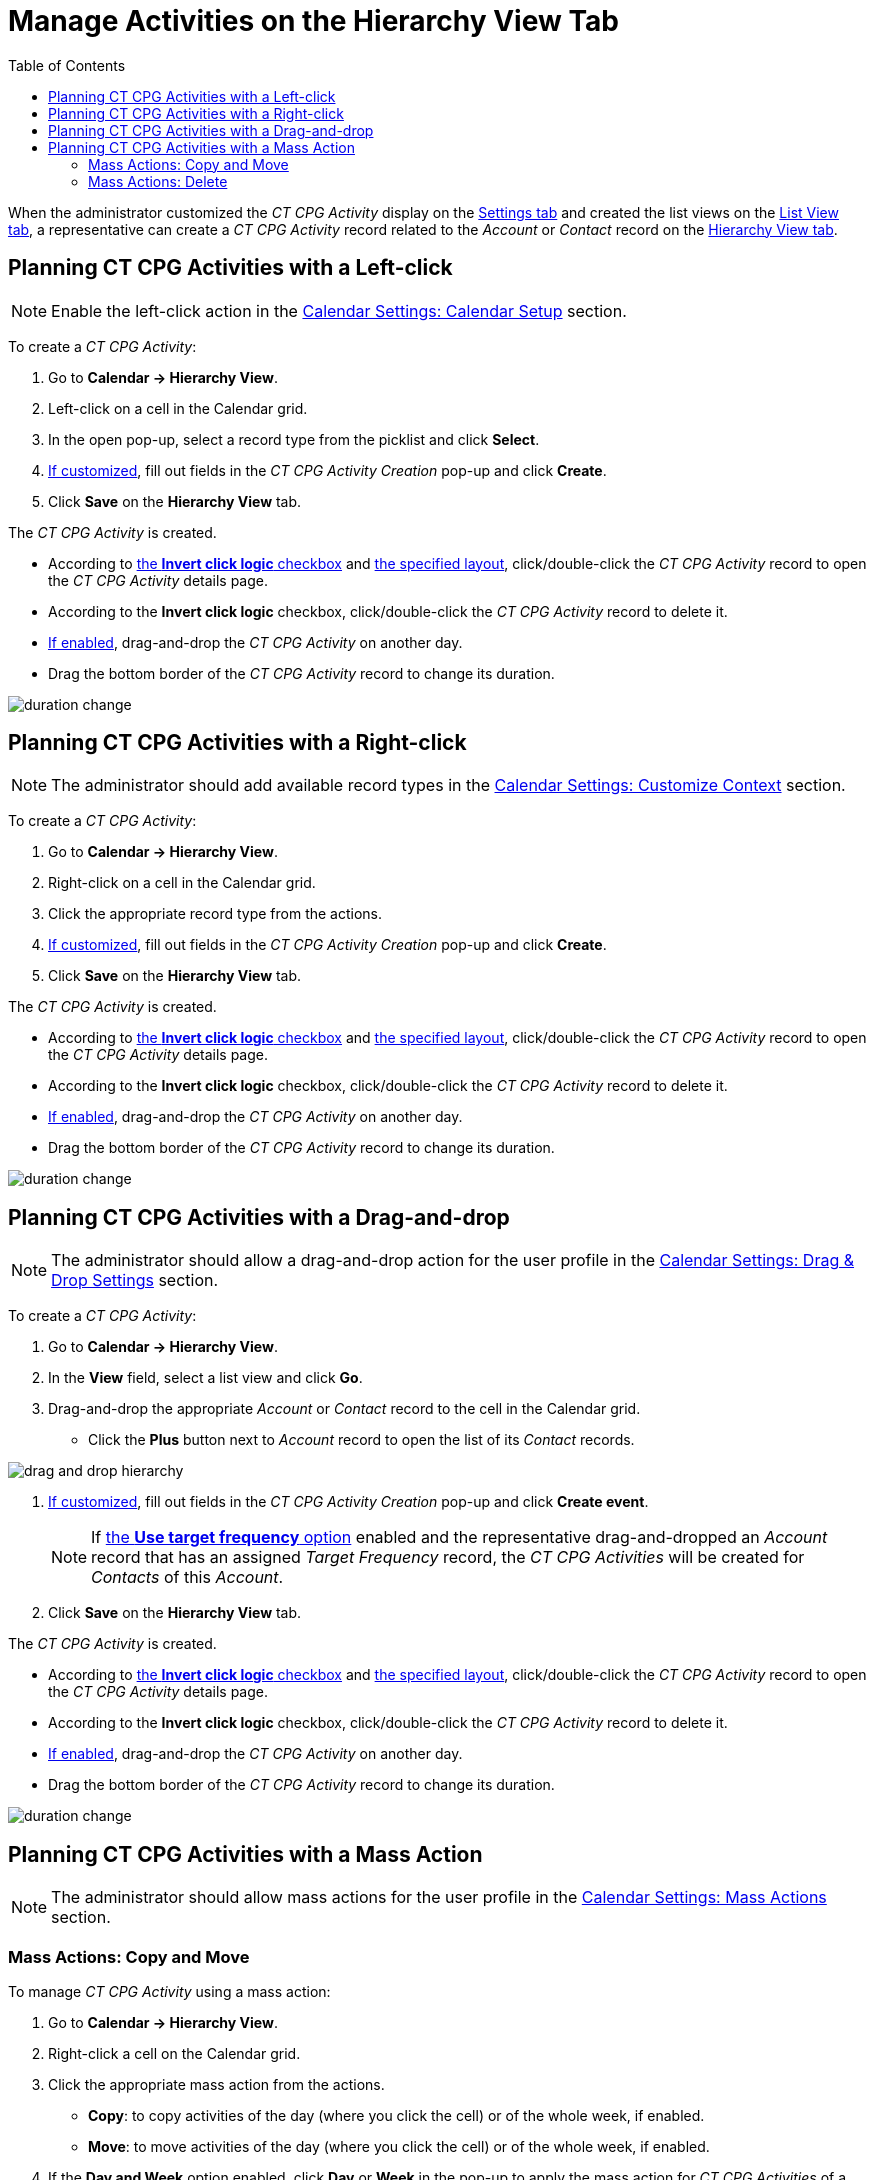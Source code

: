 = Manage Activities on the Hierarchy View Tab
:toc: :toclevels: 3

When the administrator customized the _CT CPG Activity_ display on
the xref:admin-guide/calendar-management/legacy-calendar-management/configuring-calendar/configure-settings-for-the-calendar/index.adoc[Settings tab] and
created the list views on the xref:admin-guide/calendar-management/legacy-calendar-management/configuring-calendar/manage-list-views-for-the-calendar.adoc[List View tab], a representative can create a _CT CPG Activity_ record related to the _Account_ or _Contact_ record on the xref:admin-guide/calendar-management/legacy-calendar-management/calendar-interface.adoc#h2__528606302[Hierarchy View tab].



[[h2__1016142066]]
== Planning CT CPG Activities with a Left-click

[NOTE]
====
Enable the left-click action in the xref:admin-guide/calendar-management/legacy-calendar-management/configuring-calendar/configure-settings-for-the-calendar/calendar-settings-calendar-setup/index.adoc[Calendar Settings: Calendar Setup] section.
====

To create a _CT CPG Activity_:

. Go to *Calendar → Hierarchy View*.
. Left-click on a cell in the Calendar grid.
. In the open pop-up, select a record type from the picklist and click *Select*.
. xref:admin-guide/calendar-management/legacy-calendar-management/configuring-calendar/configure-settings-for-the-calendar/calendar-settings-event-creation-pop-up-window-setup.adoc[If customized], fill out fields in the _CT CPG Activity Creation_ pop-up and click *Create*.
. Click *Save* on the *Hierarchy View* tab.

The _CT CPG Activity_ is created.

* According to xref:admin-guide/calendar-management/legacy-calendar-management/configuring-calendar/configure-settings-for-the-calendar/calendar-settings-calendar-setup/index.adoc[the *Invert click logic* checkbox] and xref:admin-guide/calendar-management/legacy-calendar-management/configuring-calendar/configure-settings-for-the-calendar/calendar-settings-customize-events.adoc#h2__1740967955[the specified layout], click/double-click the _CT CPG Activity_ record to open the _CT CPG Activity_ details page.
* According to the *Invert click logic* checkbox, click/double-click the _CT CPG Activity_ record to delete it.
* xref:admin-guide/calendar-management/legacy-calendar-management/configuring-calendar/configure-settings-for-the-calendar/calendar-settings-drag-drop-settings.adoc[If enabled], drag-and-drop the _CT CPG Activity_ on another day.
* Drag the bottom border of the _CT CPG Activity_ record to change its duration.

image:duration-change.png[]

[[h2__481826363]]
== Planning CT CPG Activities with a Right-click

[NOTE]
====
The administrator should add available record
types in the xref:admin-guide/calendar-management/legacy-calendar-management/configuring-calendar/configure-settings-for-the-calendar/calendar-settings-customize-context.adoc[Calendar Settings: Customize Context] section.
====

To create a _CT CPG Activity_:

. Go to *Calendar → Hierarchy View*.
. Right-click on a cell in the Calendar grid.
. Click the appropriate record type from the actions.
. xref:admin-guide/calendar-management/legacy-calendar-management/configuring-calendar/configure-settings-for-the-calendar/calendar-settings-event-creation-pop-up-window-setup.adoc[If customized], fill out fields in the _CT CPG Activity Creation_ pop-up and click *Create*.
. Click *Save* on the *Hierarchy View* tab.

The _CT CPG Activity_ is created.

* According to xref:admin-guide/calendar-management/legacy-calendar-management/configuring-calendar/configure-settings-for-the-calendar/calendar-settings-calendar-setup/index.adoc[the *Invert click logic* checkbox] and xref:admin-guide/calendar-management/legacy-calendar-management/configuring-calendar/configure-settings-for-the-calendar/calendar-settings-customize-events.adoc#h2__1740967955[the specified layout], click/double-click the _CT CPG Activity_ record to open the _CT CPG Activity_ details page.
* According to the *Invert click logic* checkbox, click/double-click
the _CT CPG Activity_ record to delete it.
* xref:admin-guide/calendar-management/legacy-calendar-management/configuring-calendar/configure-settings-for-the-calendar/calendar-settings-drag-drop-settings.adoc[If enabled], drag-and-drop the _CT CPG Activity_ on another day.
* Drag the bottom border of the _CT CPG Activity_ record to change its duration.

image:duration-change.png[]

[[h2_726726502]]
== Planning CT CPG Activities with a Drag-and-drop

[NOTE]
====
The administrator should allow a drag-and-drop action for the user profile in
the xref:admin-guide/calendar-management/legacy-calendar-management/configuring-calendar/configure-settings-for-the-calendar/calendar-settings-drag-drop-settings.adoc[Calendar Settings: Drag & Drop Settings] section.
====

To create a _CT CPG Activity_:

. Go to *Calendar → Hierarchy View*.
. In the *View* field, select a list view and click *Go*.
. Drag-and-drop the appropriate _Account_ or _Contact_ record to the cell in the Calendar grid.
* Click the *Plus* button next to _Account_ record to open the list of its _Contact_ records.

image:drag-and-drop-hierarchy.png[]

. xref:admin-guide/calendar-management/legacy-calendar-management/configuring-calendar/configure-settings-for-the-calendar/calendar-settings-event-creation-pop-up-window-setup.adoc[If customized], fill out fields in the _CT CPG Activity Creation_ pop-up and click *Create event*.
+
NOTE: If xref:admin-guide/calendar-management/legacy-calendar-management/configuring-calendar/configure-settings-for-the-calendar/calendar-settings-target-frequency.adoc[the *Use target frequency* option] enabled and the representative drag-and-dropped an _Account_ record that has an assigned _Target Frequency_ record, the _CT CPG Activities_ will be created for _Contacts_ of this _Account_.
. Click *Save* on the *Hierarchy View* tab.

The _CT CPG Activity_ is created.

* According to xref:admin-guide/calendar-management/legacy-calendar-management/configuring-calendar/configure-settings-for-the-calendar/calendar-settings-calendar-setup/index.adoc[the *Invert click logic* checkbox] and xref:admin-guide/calendar-management/legacy-calendar-management/configuring-calendar/configure-settings-for-the-calendar/calendar-settings-customize-events.adoc#h2__1740967955[the specified layout], click/double-click the _CT CPG Activity_ record to open the _CT CPG Activity_ details page.
* According to the *Invert click logic* checkbox, click/double-click the _CT CPG Activity_ record to delete it.
* xref:admin-guide/calendar-management/legacy-calendar-management/configuring-calendar/configure-settings-for-the-calendar/calendar-settings-drag-drop-settings.adoc[If enabled], drag-and-drop the _CT CPG Activity_ on another day.
* Drag the bottom border of the _CT CPG Activity_ record to change its duration.

image:duration-change.png[]

[[h2__1144528364]]
== Planning CT CPG Activities with a Mass Action

[NOTE]
====
The administrator should allow mass actions for the user profile in the xref:admin-guide/calendar-management/legacy-calendar-management/configuring-calendar/configure-settings-for-the-calendar/calendar-settings-mass-actions.adoc[Calendar Settings: Mass Actions] section.
====

[[h3_632475968]]
=== Mass Actions: Copy and Move

To manage _CT CPG Activity_ using a mass action:

. Go to *Calendar → Hierarchy View*.
. Right-click a cell on the Calendar grid.
. Click the appropriate mass action from the actions.
* *Copy*: to copy activities of the day (where you click the cell) or of the whole week, if enabled.
* *Move*: to move activities of the day (where you click the cell) or of the whole week, if enabled.
. If the *Day and Week* option enabled, click *Day* or *Week* in the pop-up to apply the mass action for _CT CPG Activities_ of a single selected day or of the whole week started from the selected day.
. In the next pop-up, select a day to copy or move _CT CPG Activities_ to that day or to the week started from the selected day, and click *Copy events/Move events*.
. Click *Save* on the *Hierarchy View* tab.

_CT CPG Activities_ are copied or moved.

[[h3__1934690656]]
=== Mass Actions: Delete

To manage _CT CPG Activity_ using a mass action:

. Go to *Calendar → Hierarchy View*.
. Right-click a cell on the Calendar grid.
. Click the *Delete* action from the actions.
. If the *Day and Week* option enabled, click *Day* or *Week* in the pop-up to delete _CT CPG Activities_ of a single selected day or of the whole week started from the selected day.
. Click *Delete events*.
. Click *Save* on the *Hierarchy View* tab.

_CT CPG Activities_ are deleted.
